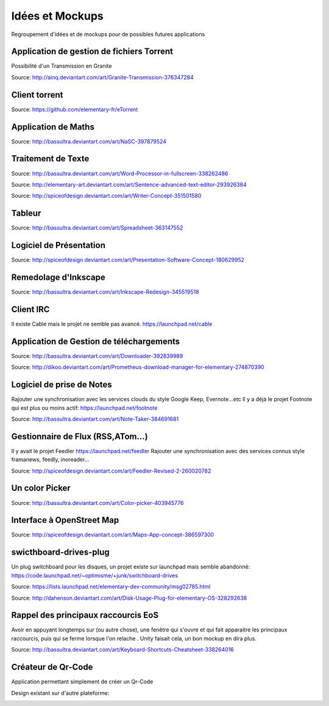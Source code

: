 Idées et Mockups
=======

Regroupement d'idées et de mockups pour de possibles futures applications

Application de gestion de fichiers Torrent
----------

Possibilité d'un Transmission en Granite

.. image:: mockups/granite_transmission_by_ainq-d682ff8.png

Source: http://ainq.deviantart.com/art/Granite-Transmission-376347284

Client torrent
----------

.. image:: mockups/etorrent1.png

.. image:: mockups/etorrent2.png

.. image:: mockups/etorrent3.png

Source: https://github.com/elementary-fr/eTorrent

Application de Maths
----------

.. image:: mockups/nasc_by_bassultra-d6kvxt0.png

Source: http://bassultra.deviantart.com/art/NaSC-397879524


Traitement de Texte
----------

.. image:: mockups/wordprocessor.png
   :scale: 50

Source: http://bassultra.deviantart.com/art/Word-Processor-in-fullscreen-338262486

.. image:: mockups/sentence___advanced_text_editor_by_dikoo-d4uzv1s.png
   :scale: 50

Source: http://elementary-art.deviantart.com/art/Sentence-advanced-text-editor-293926384

.. image:: mockups/writer_concept_by_spiceofdesign-d5t9wcs.png
   :scale: 50

Source: http://spiceofdesign.deviantart.com/art/Writer-Concept-351501580

Tableur
----------

.. image:: mockups/spreadsheet_by_bassultra-d607ig0.png
   :scale: 50

Source: http://bassultra.deviantart.com/art/Spreadsheet-363147552

Logiciel de Présentation
----------

.. image:: mockups/presentation_software_concept_by_spiceofdesign-d2zjiyo.png
   :scale: 50

Source: http://spiceofdesign.deviantart.com/art/Presentation-Software-Concept-180629952

Remedolage d'Inkscape
----------

.. image:: mockups/inkscape_redesign_by_bassultra-d5ppoke.png
   :scale: 50

Source: http://bassultra.deviantart.com/art/Inkscape-Redesign-345519518

Client IRC
----------

Il existe Cable mais le projet ne semble pas avancé.
https://launchpad.net/cable

Application de Gestion de téléchargements
----------

.. image:: mockups/downloader_by_bassultra-d6hvx9x.png

Source: http://bassultra.deviantart.com/art/Downloader-392839989

.. image:: mockups/prometheus___download_menager_for_elementary_by_dikoo-d4jnfcm.png
   :scale: 50

Source: http://dikoo.deviantart.com/art/Prometheus-download-manager-for-elementary-274870390

Logiciel de prise de Notes
----------

Rajouter une synchronisation avec les services clouds du style Google Keep, Evernote...etc
Il y a déjà le projet Footnote qui est plus ou moins actif: https://launchpad.net/footnote


.. image:: mockups/note_taker_by_bassultra-d6d1a01.png

Source: http://bassultra.deviantart.com/art/Note-Taker-384691681

Gestionnaire de Flux (RSS,ATom...)
----------

Il y avait le projet Feedler https://launchpad.net/feedler
Rajouter une synchronisation avec des services connus style framanews, feedly, inoreader...

.. image:: mockups/feedler_revised_2_by_spiceofdesign-d4at5bi.png
   :scale: 50

Source: http://spiceofdesign.deviantart.com/art/Feedler-Revised-2-260020782

Un color Picker
----------

.. image:: mockups/color_picker_by_bassultra-d6ohyk0.png
   :scale: 50

Source: http://bassultra.deviantart.com/art/Color-picker-403945776

Interface à OpenStreet Map
----------

.. image:: mockups/maps_app_concept_by_spiceofdesign-d6e64dw.png
   :scale: 50

Source: http://spiceofdesign.deviantart.com/art/Maps-App-concept-386597300

swicthboard-drives-plug
----------

Un plug switchboard pour les disques, un projet existe sur launchpad mais semble abandonné:
https://code.launchpad.net/~optimisme/+junk/switchboard-drives

.. image:: mockups/pngYG27lLItyX.png
   :scale: 50

Source: https://lists.launchpad.net/elementary-dev-community/msg02785.html

.. image:: mockups/disk_usage_plug_for_elementary_os_by_dahenson-d5fgg7y.png
   :scale: 50

Source: http://dahenson.deviantart.com/art/Disk-Usage-Plug-for-elementary-OS-328292638

Rappel des principaux raccourcis EoS
----------

Avoir en appuyant longtemps sur (ou autre chose), une fenêtre qui s'ouvre et qui fait apparaitre les principaux raccourcis, puis qui se ferme lorsque l'on relache .
Unity faisait cela, un bon mockup en dira plus.

.. image:: http://fc01.deviantart.net/fs71/f/2012/322/b/0/keyboard_shortcuts_by_bassultra-d5le66o.png
   :scale: 50

Source: http://bassultra.deviantart.com/art/Keyboard-Shortcuts-Cheatsheet-338264016

Créateur de Qr-Code
--------------------

Application permettant simplement de créer un Qr-Code

Design existant sur d'autre plateforme:

.. image:: http://a2.mzstatic.com/us/r1000/102/Purple/d5/96/95/mzl.zeuvkiji.800x500-75.jpg
